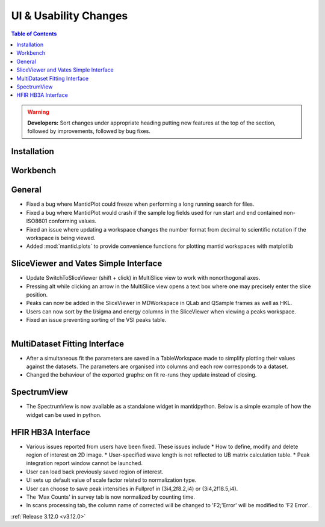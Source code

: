 ======================
UI & Usability Changes
======================

.. contents:: Table of Contents
   :local:

.. warning:: **Developers:** Sort changes under appropriate heading
    putting new features at the top of the section, followed by
    improvements, followed by bug fixes.

Installation
------------

Workbench
---------

General
-------
- Fixed a bug where MantidPlot could freeze when performing a long running search for files.
- Fixed a bug where MantidPlot would crash if the sample log fields used for run start and end contained non-ISO8601 conforming values.
- Fixed an issue where updating a workspace changes the number format from decimal to scientific notation if the workspace is being viewed.
- Added :mod:`mantid.plots` to provide convenience functions for plotting mantid workspaces with matplotlib

SliceViewer and Vates Simple Interface
--------------------------------------

- Update SwitchToSliceViewer (shift + click) in MultiSlice view to work with nonorthogonal axes.
- Pressing alt while clicking an arrow in the MultiSlice view opens a text box where one may precisely enter the slice position.
- Peaks can now be added in the SliceViewer in MDWorkspace in QLab and QSample frames as well as HKL.
- Users can now sort by the I/sigma and energy columns in the SliceViewer when viewing a peaks workspace.
- Fixed an issue preventing sorting of the VSI peaks table.

.. figure:: ../../images/VatesMultiSliceView.png
   :class: screenshot
   :align: right

MultiDataset Fitting Interface
------------------------------

- After a simultaneous fit the parameters are saved in a TableWorkspace made to simplify plotting their values against the datasets.
  The parameters are organised into columns and each row corresponds to a dataset.
- Changed the behaviour of the exported graphs: on fit re-runs they update instead of closing.

SpectrumView
------------

- The SpectrumView is now available as a standalone widget in mantidpython. Below is a simple example of how the widget can be used in python.

.. code-block:: python
   :emphasize-lines: 11,12

   import PyQt4
   import mantid.simpleapi as simpleapi
   import mantidqtpython as mpy
   import sys

   SpectrumView = mpy.MantidQt.SpectrumView.SpectrumView
   app = PyQt4.QtGui.QApplication(sys.argv)

   wsOut = simpleapi.Load("/Path/to/multispectrum/dataset")

   sv = SpectrumView()
   sv.renderWorkspace("wsOut")
   sv.show()
   app.exec_()

HFIR HB3A Interface
-------------------

- Various issues reported from users have been fixed.  These issues include
  * How to define, modify and delete region of interest on 2D image.
  * User-specified wave length is not reflected to UB matrix calculation table.
  * Peak integration report window cannot be launched.
- User can load back previously saved region of interest.
- UI sets up default value of scale factor related to normalization type.
- User can choose to save peak intensities in Fullprof in  (3i4,2f8.2,i4) or (3i4,2f18.5,i4).
- The 'Max Counts' in survey tab is now normalized by counting time.
- In scans processing tab, the column name of corrected will be changed to 'F2;'Error' will be modified to 'F2 Error'.

:ref:`Release 3.12.0 <v3.12.0>`
